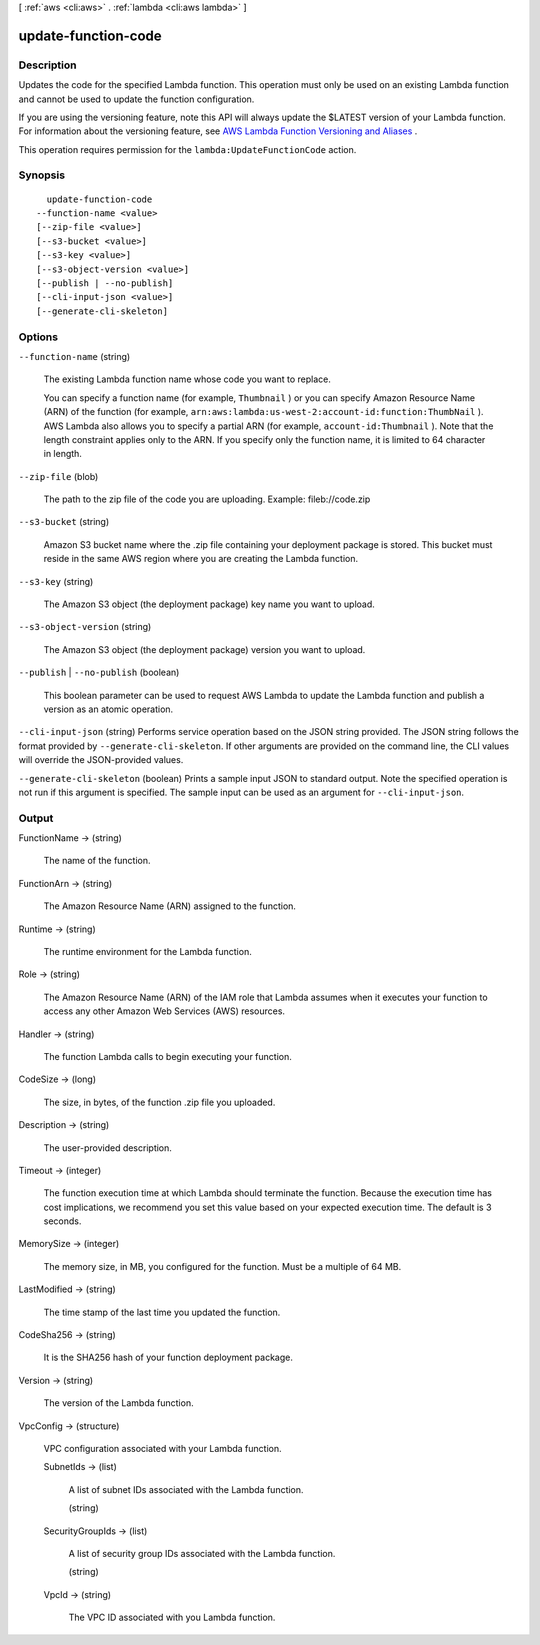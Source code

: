 [ :ref:`aws <cli:aws>` . :ref:`lambda <cli:aws lambda>` ]

.. _cli:aws lambda update-function-code:


********************
update-function-code
********************



===========
Description
===========



Updates the code for the specified Lambda function. This operation must only be used on an existing Lambda function and cannot be used to update the function configuration. 

 

If you are using the versioning feature, note this API will always update the $LATEST version of your Lambda function. For information about the versioning feature, see `AWS Lambda Function Versioning and Aliases`_ . 

 

This operation requires permission for the ``lambda:UpdateFunctionCode`` action.



========
Synopsis
========

::

    update-function-code
  --function-name <value>
  [--zip-file <value>]
  [--s3-bucket <value>]
  [--s3-key <value>]
  [--s3-object-version <value>]
  [--publish | --no-publish]
  [--cli-input-json <value>]
  [--generate-cli-skeleton]




=======
Options
=======

``--function-name`` (string)


  The existing Lambda function name whose code you want to replace.

   

  You can specify a function name (for example, ``Thumbnail`` ) or you can specify Amazon Resource Name (ARN) of the function (for example, ``arn:aws:lambda:us-west-2:account-id:function:ThumbNail`` ). AWS Lambda also allows you to specify a partial ARN (for example, ``account-id:Thumbnail`` ). Note that the length constraint applies only to the ARN. If you specify only the function name, it is limited to 64 character in length. 

  

``--zip-file`` (blob)


  The path to the zip file of the code you are uploading. Example: fileb://code.zip

  

``--s3-bucket`` (string)


  Amazon S3 bucket name where the .zip file containing your deployment package is stored. This bucket must reside in the same AWS region where you are creating the Lambda function.

  

``--s3-key`` (string)


  The Amazon S3 object (the deployment package) key name you want to upload. 

  

``--s3-object-version`` (string)


  The Amazon S3 object (the deployment package) version you want to upload.

  

``--publish`` | ``--no-publish`` (boolean)


  This boolean parameter can be used to request AWS Lambda to update the Lambda function and publish a version as an atomic operation. 

  

``--cli-input-json`` (string)
Performs service operation based on the JSON string provided. The JSON string follows the format provided by ``--generate-cli-skeleton``. If other arguments are provided on the command line, the CLI values will override the JSON-provided values.

``--generate-cli-skeleton`` (boolean)
Prints a sample input JSON to standard output. Note the specified operation is not run if this argument is specified. The sample input can be used as an argument for ``--cli-input-json``.



======
Output
======

FunctionName -> (string)

  

  The name of the function.

  

  

FunctionArn -> (string)

  

  The Amazon Resource Name (ARN) assigned to the function.

  

  

Runtime -> (string)

  

  The runtime environment for the Lambda function.

  

  

Role -> (string)

  

  The Amazon Resource Name (ARN) of the IAM role that Lambda assumes when it executes your function to access any other Amazon Web Services (AWS) resources. 

  

  

Handler -> (string)

  

  The function Lambda calls to begin executing your function.

  

  

CodeSize -> (long)

  

  The size, in bytes, of the function .zip file you uploaded.

  

  

Description -> (string)

  

  The user-provided description.

  

  

Timeout -> (integer)

  

  The function execution time at which Lambda should terminate the function. Because the execution time has cost implications, we recommend you set this value based on your expected execution time. The default is 3 seconds. 

  

  

MemorySize -> (integer)

  

  The memory size, in MB, you configured for the function. Must be a multiple of 64 MB.

  

  

LastModified -> (string)

  

  The time stamp of the last time you updated the function.

  

  

CodeSha256 -> (string)

  

  It is the SHA256 hash of your function deployment package.

  

  

Version -> (string)

  

  The version of the Lambda function.

  

  

VpcConfig -> (structure)

  

  VPC configuration associated with your Lambda function.

  

  SubnetIds -> (list)

    

    A list of subnet IDs associated with the Lambda function.

    

    (string)

      

      

    

  SecurityGroupIds -> (list)

    

    A list of security group IDs associated with the Lambda function.

    

    (string)

      

      

    

  VpcId -> (string)

    

    The VPC ID associated with you Lambda function.

    

    

  



.. _AWS Lambda Function Versioning and Aliases: http://docs.aws.amazon.com/lambda/latest/dg/versioning-aliases.html
